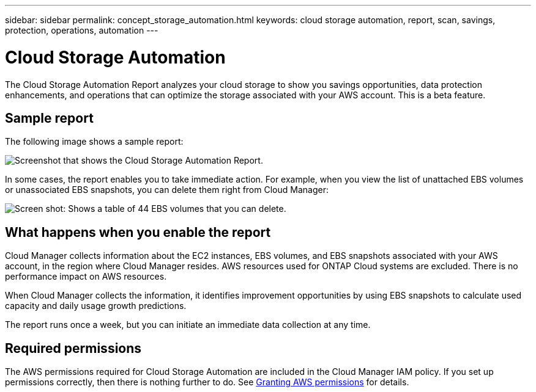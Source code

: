 ---
sidebar: sidebar
permalink: concept_storage_automation.html
keywords: cloud storage automation, report, scan, savings, protection, operations, automation
---

= Cloud Storage Automation
:hardbreaks:
:nofooter:
:icons: font
:linkattrs:
:imagesdir: ./media/

[.lead]
The Cloud Storage Automation Report analyzes your cloud storage to show you savings opportunities, data protection enhancements, and operations that can optimize the storage associated with your AWS account. This is a beta feature.

== Sample report

The following image shows a sample report:

image:screenshot_csa.jpg[Screenshot that shows the Cloud Storage Automation Report.]

In some cases, the report enables you to take immediate action. For example, when you view the list of unattached EBS volumes or unassociated EBS snapshots, you can delete them right from Cloud Manager:

image:screenshot_csa_delete.png[Screen shot: Shows a table of 44 EBS volumes that you can delete.]

== What happens when you enable the report

Cloud Manager collects information about the EC2 instances, EBS volumes, and EBS snapshots associated with your AWS account, in the region where Cloud Manager resides. AWS resources used for ONTAP Cloud systems are excluded. There is no performance impact on AWS resources.

When Cloud Manager collects the information, it identifies improvement opportunities by using EBS snapshots to calculate used capacity and daily usage growth predictions.

The report runs once a week, but you can initiate an immediate data collection at any time.

== Required permissions

The AWS permissions required for Cloud Storage Automation are included in the Cloud Manager IAM policy. If you set up permissions correctly, then there is nothing further to do. See link:task_getting_started_aws.html#granting-aws-permissions[Granting AWS permissions] for details.
